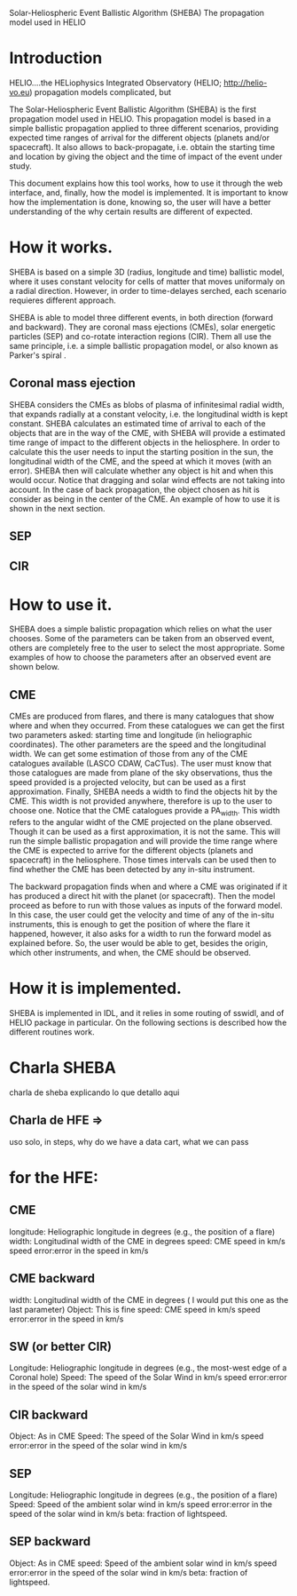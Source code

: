 Solar-Heliospheric Event Ballistic Algorithm (SHEBA)
The propagation model used in HELIO
* Introduction
  HELIO....the HELiophysics Integrated Observatory
  (HELIO; http://helio-vo.eu)
  propagation models complicated, but 

  The Solar-Heliospheric Event Ballistic Algorithm (SHEBA) is the first propagation model 
  used in HELIO. This propagation model is based in a simple ballistic 
  propagation applied to three different scenarios, providing expected time ranges of 
  arrival for the different objects (planets and/or spacecraft).  It also allows to 
  back-propagate, i.e. obtain the starting time and location by giving the object and 
  the time of impact of the event under study.

  This document explains how this tool works, how to use it through the web
  interface, and, finally, how the model is implemented.  It is important to know 
  how the implementation is done, knowing so, the user will have a better understanding
  of the why certain results are different of expected.

* How it works.
  SHEBA is based on a simple 3D (radius, longitude and time) ballistic model, where it 
  uses constant velocity for cells of matter that moves uniformaly on a radial direction. 
  However, in order to time-delayes serched, each scenario requieres different approach.

  SHEBA is able to model three different events, in both direction (forward and backward).
  They are coronal mass ejections (CMEs), solar energetic particles (SEP) and co-rotate
  interaction regions (CIR). Them all use the same principle, i.e. a simple ballistic 
  propagation model, or also known as Parker's spiral \citep{Parker1956}.
** Coronal mass ejection
   SHEBA considers the CMEs as blobs of plasma of infinitesimal radial width, 
   that expands radially at a constant velocity, i.e. the longitudinal
   width is kept constant. 
   SHEBA calculates an estimated time of arrival to each of the objects that
   are in the way of the CME, with
 SHEBA will provide a estimated time range of impact to the different objects
   in the heliosphere.  In order to calculate this the user needs to input 
   the starting position in the sun, the longitudinal width of the CME, and the
   speed at which it moves (with an error).  SHEBA then will calculate whether
   any object is hit and when this would occur.  Notice that dragging and
   solar wind effects are not taking into account.
   In the case of back propagation, the object chosen as hit is consider
   as being in the center of the CME.
   An example of how to use it is shown in the next section.
** SEP
   
** CIR
* How to use it.
  SHEBA does a simple balistic propagation which relies on what the user chooses.
  Some of the parameters can be taken from an observed event, others are completely
  free to the user to select the most appropriate.  Some examples of how to 
  choose the parameters after an observed event are shown below.
** CME
   CMEs are produced from flares, and there is many catalogues that show
   where and when they occurred.  From these catalogues we can get the first
   two parameters asked: starting time and longitude (in heliographic coordinates).
   The other parameters are the speed and the longitudinal width.  We can get
   some estimation of those from any of the CME catalogues available (LASCO CDAW,
   CaCTus).  The user must know that those catalogues are made from plane of 
   the sky observations, thus the speed provided is a projected velocity, but 
   can be used as a first approximation.
   Finally, SHEBA needs a width to find the objects hit by the CME.  This width
   is not provided anywhere, therefore is up to the user to choose one.  Notice
   that the CME catalogues provide a PA_width. This width refers to the angular 
   widht of the CME projected on the plane observed.  Though it can be used
   as a first approximation, it is not the same.
   This will run the simple ballistic propagation and will provide the time
   range where the CME is expected to arrive for the different objects (planets
   and spacecraft) in the heliosphere. Those times intervals can be used then
   to find whether the CME has been detected by any in-situ instrument.

   The backward propagation finds when and where a CME was originated if it 
   has produced a direct hit with the planet (or spacecraft). Then the model
   proceed as before to run with those values as inputs of the forward model.
   In this case, the user could get the velocity and time of any of the in-situ
   instruments, this is enough to get the position of where the flare it 
   happened, however, it also asks for a width to run the forward model as
   explained before.  So, the user would be able to get, besides the origin, 
   which other instruments, and when, the CME should be observed.
* How it is implemented.
  SHEBA is implemented in IDL, and it relies in some routing of sswidl, and
  of HELIO package in particular.
  On the following sections is described how the different routines work.
** 
* Charla SHEBA
 charla de sheba explicando lo que detallo aqui
**  Charla de HFE => 
    uso solo, in steps, why do we have a data cart, what we can pass
* for the HFE:
** CME
   longitude:  Heliographic longitude in degrees (e.g., the position of a flare)
   width:      Longitudinal width of the CME in degrees
   speed:      CME speed in km/s
   speed error:error in the speed in km/s
** CME backward
   width:      Longitudinal width of the CME in degrees ( I would put this one as the last parameter)
   Object:     This is fine
   speed:      CME speed in km/s
   speed error:error in the speed in km/s
** SW (or better CIR)
   Longitude:  Heliographic longitude in degrees (e.g., the most-west edge of a Coronal hole)
   Speed:      The speed of the Solar Wind in km/s
   speed error:error in the speed of the solar wind in km/s
** CIR backward 
   Object:     As in CME
   Speed:      The speed of the Solar Wind in km/s
   speed error:error in the speed of the solar wind in km/s
** SEP
   Longitude:  Heliographic longitude in degrees (e.g., the position of a flare)
   Speed:      Speed of the ambient solar wind in km/s
   speed error:error in the speed of the solar wind in km/s
   beta:       fraction of lightspeed.
** SEP backward
   Object:     As in CME
   speed:      Speed of the ambient solar wind in km/s
   speed error:error in the speed of the solar wind in km/s
   beta:       fraction of lightspeed.

